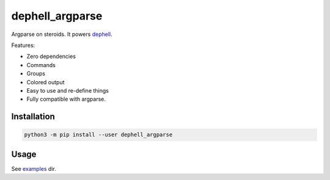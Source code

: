 
dephell_argparse
================

Argparse on steroids. It powers `dephell <https://github.com/dephell/dephell>`_.

Features:


* Zero dependencies
* Commands
* Groups
* Colored output
* Easy to use and re-define things
* Fully compatible with argparse.

Installation
------------

.. code-block:: bash

   python3 -m pip install --user dephell_argparse

Usage
-----

See `examples <./examples>`_ dir.
